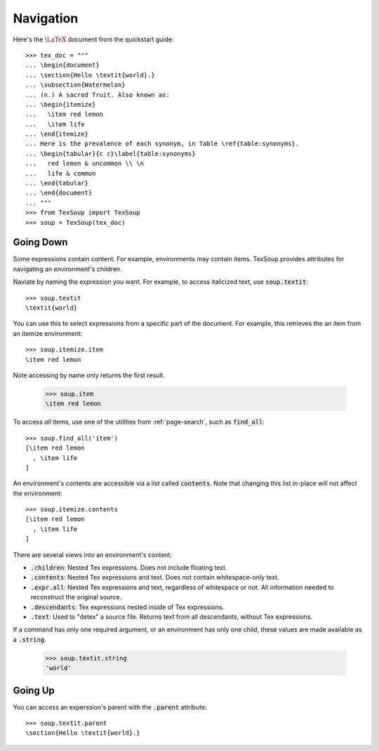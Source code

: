 Navigation
===================================

Here's the :math:`\LaTeX` document from the quickstart guide::

    >>> tex_doc = """
    ... \begin{document}
    ... \section{Hello \textit{world}.}
    ... \subsection{Watermelon}
    ... (n.) A sacred fruit. Also known as:
    ... \begin{itemize}
    ...   \item red lemon
    ...   \item life
    ... \end{itemize}
    ... Here is the prevalence of each synonym, in Table \ref{table:synonyms}.
    ... \begin{tabular}{c c}\label{table:synonyms}
    ...   red lemon & uncommon \\ \n
    ...   life & common
    ... \end{tabular}
    ... \end{document}
    ... """
    >>> from TexSoup import TexSoup
    >>> soup = TexSoup(tex_doc)

Going Down
-----------------------------------

Some expressions contain content. For example, environments may contain items.
TexSoup provides attributes for navigating an environment's children.

Naviate by naming the expression you want. For example, to access italicized
text, use :code:`soup.textit`::

    >>> soup.textit
    \textit{world}

You can use this to select expressions from a specific part of the document.
For example, this retrieves the an item from an itemize environment::

    >>> soup.itemize.item
    \item red lemon



Note accessing by name only returns the first result.

    >>> soup.item
    \item red lemon


To access *all* items, use one of the utilities from :ref:`page-search`, such
as :code:`find_all`::

    >>> soup.find_all('item')
    [\item red lemon
      , \item life
    ]

An environment's contents are accessible via a list called :code:`contents`.
Note that changing this list in-place will not affect the environment::

    >>> soup.itemize.contents
    [\item red lemon
      , \item life
    ]

There are several views into an environment's content:

- :code:`.children`: Nested Tex expressions. Does not include floating text.
- :code:`.contents`: Nested Tex expressions and text. Does not contain whitespace-only text.
- :code:`.expr.all`: Nested Tex expressions and text, regardless of whitespace or not. All information needed to reconstruct the original source.
- :code:`.descendants`: Tex expressions nested inside of Tex expressions.
- :code:`.text`: Used to "detex" a source file. Returns text from all descendants, without Tex expressions.

If a command has only one required argument, or an environment has only one
child, these values are made available as a :code:`.string`.

    >>> soup.textit.string
    'world'

Going Up
-----------------------------------

You can access an experssion's parent with the :code:`.parent` attribute::

    >>> soup.textit.parent
    \section{Hello \textit{world}.}
